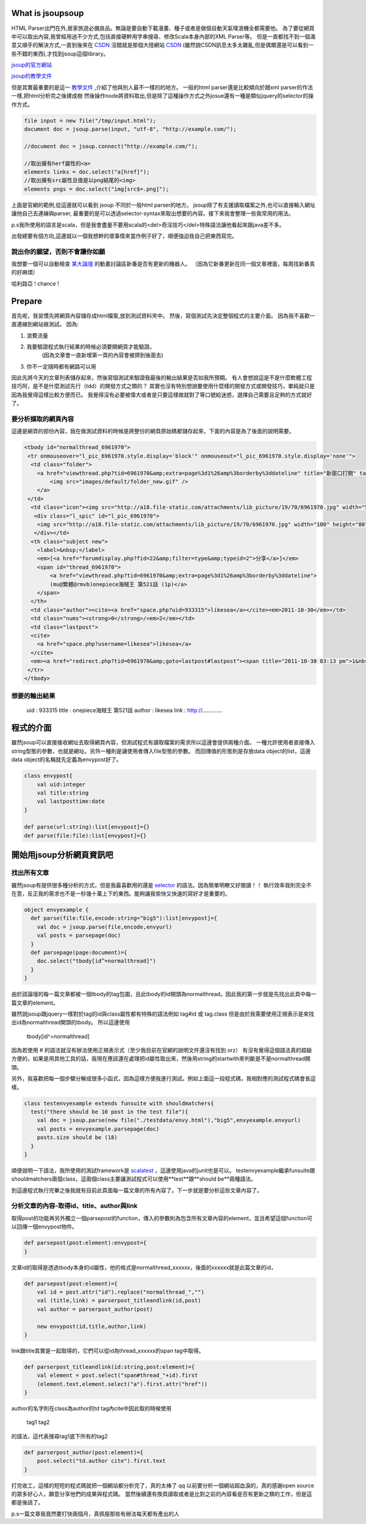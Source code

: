 .. title: 好用的 HTML Parser - jsoup
.. slug: jsoup
.. date: 2011-10-27 08:47
.. tags: Scala
.. link: 
.. description: 

What is jsoupsoup
=====================

HTML Parser出門在外,居家旅遊必備良品。無論是要自動下載漫畫、種子或者是做個自動天氣噗浪機全都需要他。
為了要從網頁中可以取出內容,我曾經用過不少方式,包括直接硬幹用字串搜尋、修改Scala本身內部的XML Parser等。
但是一直都找不到一個滿意又順手的解決方式,一直到後來在 CSDN_ 沒錯就是那個大陸網站 CSDN_
(雖然說CSDN訊息太多太雜亂,但是偶爾還是可以看到一些不錯的東西),才找到jsoup這個library。

jsoup的官方網站_

jsoup的教學文件_

.. _jsoup的官方網站: http://jsoup.org/
.. _jsoup的教學文件: http://jsoup.org/cookbook/
.. _CSDN: http://www.oschina.net/

但是其實最重要的是這一 教學文件_ ,介紹了他與別人最不一樣的的地方。
一般的html parser還是比較傾向於跟xml parser的作法一樣,把html分析完之後建成樹
然後操作node將資料取出,但是除了這種操作方式之外josue還有一種是類似jquery的selector的操作方式。

.. _教學文件: http://jsoup.org/cookbook/extracting-data/selector-syntax

.. code-block:: scala

    file input = new file("/tmp/input.html");
    document doc = jsoup.parse(input, "utf-8", "http://example.com/");

    //document doc = jsoup.connect("http://example.com/");

    //取出擁有herf屬性的<a>
    elements links = doc.select("a[href]");
    //取出擁有src屬性且值是以png結尾的<img>
    elements pngs = doc.select("img[src$=.png]");

上面是官網的範例,從這邊就可以看到 jsoup 不同於一般html parser的地方。
jsoup除了有支援讀取檔案之外,也可以直接輸入網址讓他自己去連線與parser,
最重要的是可以透過selector-syntax來取出想要的內容。接下來我會整理一些我常用的用法。

p.s我所使用的語言是scala，但是我會盡量不要用scala的<del>奇淫技巧</del>特殊語法讓他看起來跟java差不多。

出發總要有個方向,這邊就以一個我想幹的壞事情來當作例子好了，順便強迫我自己把東西寫完。

說出你的願望，否則不會讓你如願
~~~~~~~~~~~~~~~~~~~~~~~~~~~~~~

我想要一個可以自動檢查 某大論壇_ 的動畫討論區新番是否有更新的機器人。
（因為它新番更新在同一個文章裡面，每周找新番真的好麻煩）

.. _某大論壇: http://www.cwb.gov.tw/v7/forecast/taiwan/taipei_city.htm

哈利路亞 ! chance !

Prepare
===========

首先呢，我習慣先將網頁內容儲存成html檔案,放到測試資料夾中。
然後，寫個測試先決定整個程式的主要介面。
因為我不喜歡一直連線到網站做測試。
因為:

1. 浪費流量
2. 我要驗證程式執行結果的時候必須要開網頁才能驗證。
    (因為文章會一直新增第一頁的內容會被擠到後面去)
3. 你不一定隨時都有網路可以用

因此先將今天的文章列表儲存起來，然後寫個測試來驗證我最後的輸出結果是否如我所預期。
有人會想說這是不是什麼軟體工程技巧阿，是不是什麼測試先行（tdd）的開發方式之類的？
其實也沒有特別想說要使用什麼樣的開發方式或開發技巧，單純就只是因為我覺得這樣比較方便而已。
我覺得沒有必要被偉大或者是只要這樣做就對了等口號給迷惑，選擇自己需要且足夠的方式就好了。

要分析擷取的網頁內容
~~~~~~~~~~~~~~~~~~~~~

這邊是網頁的部份內容，我在做測試資料的時候是將整份的網頁原始碼都儲存起來，下面的內容是為了後面的說明需要。

.. code-block:: html

    <tbody id="normalthread_6961970">
     <tr onmouseover="l_pic_6961970.style.display='block'" onmouseout="l_pic_6961970.style.display='none'">
      <td class="folder">
        <a href="viewthread.php?tid=6961970&amp;extra=page%3d1%26amp%3borderby%3ddateline" title="新窗口打開" target="_blank">
            <img src="images/default/folder_new.gif" />
        </a>
     </td>
      <td class="icon"><img src="http://a18.file-static.com/attachments/lib_picture/19/70/6961970.jpg" width="50" height="40" class="l_bpic" />
       <div class="l_spic" id="l_pic_6961970">
        <img src="http://a18.file-static.com/attachments/lib_picture/19/70/6961970.jpg" width="100" height="80" class="l_bpic" />
       </div></td>
      <th class="subject new">
        <label>&nbsp;</label> 
        <em>[<a href="forumdisplay.php?fid=22&amp;filter=type&amp;typeid=2">分享</a>]</em>
        <span id="thread_6961970">
            <a href="viewthread.php?tid=6961970&amp;extra=page%3d1%26amp%3borderby%3ddateline">
            (mu@繁體@rmvb)onepiece海賊王 第521話 (1p)</a>
        </span>
      </th>
      <td class="author"><cite><a href="space.php?uid=933315">likesea</a></cite><em>2011-10-30</em></td>
      <td class="nums"><strong>0</strong>/<em>2</em></td>
      <td class="lastpost">
      <cite>
        <a href="space.php?username=likesea">likesea</a>
      </cite>
      <em><a href="redirect.php?tid=6961970&amp;goto=lastpost#lastpost"><span title="2011-10-30 03:13 pm">1&nbsp;分鐘前</span></a></em></td>
     </tr>
    </tbody>

想要的輸出結果
~~~~~~~~~~~~~~~~

    uid       : 933315
    title     : onepiece海賊王 第521話
    author    : likesea
    link      : http://.............

程式的介面
=============

雖然jsoup可以直接接收網址去取得網頁內容，但測試程式有讀取檔案的需求所以這邊會提供兩種介面。
一種允許使用者直接傳入string型態的參數，也就是網址。另外一種則是讓使用者傳入file型態的參數。
而回傳值的形態則是存放data object的list，這邊data object的名稱就先定義為envypost好了。

.. code-block:: scala

    class envypost{
        val uid:integer
        val title:string
        val lastposttime:date
    }

    def parse(url:string):list[envypost]={}
    def parse(file:file):list[envypost]={}

開始用jsoup分析網頁資訊吧
===========================

找出所有文章
~~~~~~~~~~~~~~~

雖然jsoup有提供很多種分析的方式，但是我最喜歡用的還是 selector_ 的語法。因為簡單明瞭又好閱讀！！
執行效率我則完全不在意，反正我的需求也不是一秒幾十萬上下的東西。能夠讓我愉快又快速的寫好才是重要的。

.. _selector: http://jsoup.org/cookbook/extracting-data/selector-syntax

.. code-block:: scala

    object envyexample {
      def parse(file:file,encode:string="big5"):list[envypost]={
        val doc = jsoup.parse(file,encode,envyurl)
        val posts = parsepage(doc)
      }
      def parsepage(page:document)={
        doc.select("tbody[id^=normalthread]")
      }
    }

由於該論壇的每一篇文章都被一個tbody的tag包圍，且此tbody的id開頭為normalthread。因此我的第一步就是先找出此頁中每一篇文章的element。

雖然說jsoup跟jquery一樣對於tag的id與class屬性都有特殊的語法例如 tag#id 或 tag.class 但是由於我需要使用正規表示是來找出id為normalthread開頭的tbody。
所以這邊使用 

    tbody[id^=normalthread]

因為若使用 # 的語法就沒有辦法使用正規表示式（至少我目前在官網的說明文件還沒有找到 orz）
有沒有覺得這個語法真的超級方便的，如果是用其他工具的話，我現在應該還在處理把id屬性取出來，然後用string的startwith來判斷是不是normalthread開頭。

另外，我喜歡把每一個步驟分解成很多小函式，因為這樣方便我進行測試。例如上面這一段程式碼，我相對應的測試程式碼會長這樣。

.. code-block:: scala

    class testenvyexample extends funsuite with shouldmatchers{
      test("there should be 10 post in the test file"){
        val doc = jsoup.parse(new file("./testdata/envy.html"),"big5",envyexample.envyurl)
        val posts = envyexample.parsepage(doc)
        posts.size should be (18)
      }
    }

順便說明一下語法，我所使用的測試framework是 scalatest_ ，這邊使用java的junit也是可以。
testenvyexample繼承funsuite跟shouldmatchers兩個class，這兩個class主要讓測試程式可以使用**test**跟**should be**兩種語法。

.. _scalatest: http://www.scalatest.org/

到這邊程式執行完畢之後我就有目前此頁面每一篇文章的所有內容了。下一步就是要分析這些文章內容了。

分析文章的內容-取得id、title、author與link
~~~~~~~~~~~~~~~~~~~~~~~~~~~~~~~~~~~~~~~~~~~~

取得post的功能再另外獨立一個parsepost的function，傳入的參數則為包含所有文章內容的element，並且希望這個function可以回傳一個envypost物件。

.. code-block:: scala

    def parsepost(post:element):envypost={
    }

文章id的取得是透過tbody本身的id屬性，他的格式是normalthread_xxxxxx，後面的xxxxxx就是此篇文章的id，

.. code-block:: scala

    def parsepost(post:element)={
        val id = post.attr("id").replace("normalthread_","")
        val (title,link) = parserpost_titleandlink(id,post)
        val author = parserpost_author(post)

        new envypost(id,title,author,link)
    }

link跟title其實是一起取得的，它們可以從id為thread_xxxxxx的span tag中取得。

.. code-block:: scala

    def parserpost_titleandlink(id:string,post:element)={
        val element = post.select("span#thread_"+id).first
        (element.text,element.select("a").first.attr("href"))
    }

author的名字則在class為author的td tag內cite中因此取的時候使用

    tag1 tag2

的語法，這代表搜尋tag1底下所有的tag2

.. code-block:: scala

    def parserpost_author(post:element)={
        post.select("td.author cite").first.text
    }

打完收工，這樣的短短的程式碼就把一個網站都分析完了，真的太棒了 qq 
以前要分析一個網站超血淚的，真的感謝open source的眾多好心人，願意分享他們的成果與程式碼。
當然後續還有換頁讀取或者是比對之前的內容看是否有更新之類的工作，但是這都是後話了。

p.s一篇文章我竟然要打快兩個月，真佩服那些有辦法每天都有產出的人

